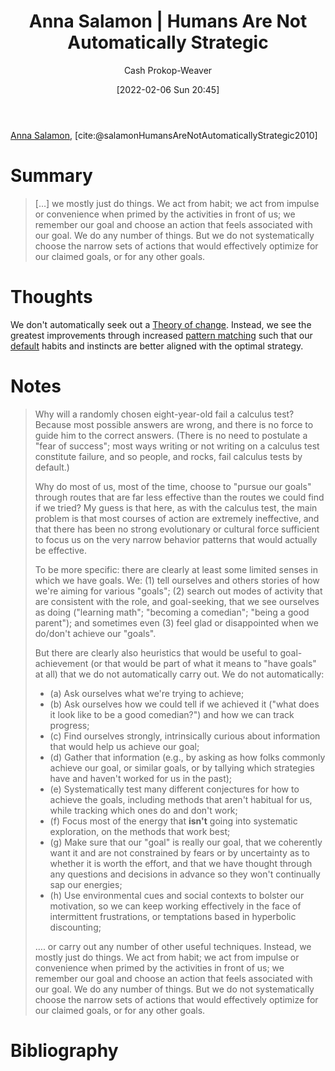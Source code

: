 :PROPERTIES:
:ROAM_REFS: [cite:@salamonHumansAreNotAutomaticallyStrategic2010]
:ID:       3bac7cee-9146-45df-be28-bb51ac48be68
:DIR:      /home/cashweaver/proj/roam/attachments/3bac7cee-9146-45df-be28-bb51ac48be68
:LAST_MODIFIED: [2023-09-05 Tue 20:14]
:END:
#+title:  Anna Salamon | Humans Are Not Automatically Strategic
#+hugo_custom_front_matter: :slug "3bac7cee-9146-45df-be28-bb51ac48be68"
#+author: Cash Prokop-Weaver
#+date: [2022-02-06 Sun 20:45]
#+filetags: :reference:
 
[[id:ebe7bcfc-87ef-404b-b6cd-e413ab6d8f16][Anna Salamon]], [cite:@salamonHumansAreNotAutomaticallyStrategic2010]

* Summary
#+begin_quote
[...] we mostly just do things. We act from habit; we act from impulse or convenience when primed by the activities in front of us; we remember our goal and choose an action that feels associated with our goal. We do any number of things. But we do not systematically choose the narrow sets of actions that would effectively optimize for our claimed goals, or for any other goals.
#+end_quote
* Thoughts
We don't automatically seek out a [[id:cb4d578c-d0d4-4056-aad1-c6ee153eb42f][Theory of change]]. Instead, we see the greatest improvements through increased [[id:b481f4e5-63b4-4455-8406-49825121b06c][pattern matching]] such that our [[id:f3ce6cfc-d119-4903-94db-9a2e2d4397e0][default]] habits and instincts are better aligned with the optimal strategy.
* Notes
#+begin_quote
Why will a randomly chosen eight-year-old fail a calculus test? Because most possible answers are wrong, and there is no force to guide him to the correct answers. (There is no need to postulate a "fear of success"; most ways writing or not writing on a calculus test constitute failure, and so people, and rocks, fail calculus tests by default.)

Why do most of us, most of the time, choose to "pursue our goals" through routes that are far less effective than the routes we could find if we tried? My guess is that here, as with the calculus test, the main problem is that most courses of action are extremely ineffective, and that there has been no strong evolutionary or cultural force sufficient to focus us on the very narrow behavior patterns that would actually be effective.

To be more specific: there are clearly at least some limited senses in which we have goals. We: (1) tell ourselves and others stories of how we're aiming for various "goals"; (2) search out modes of activity that are consistent with the role, and goal-seeking, that we see ourselves as doing ("learning math"; "becoming a comedian"; "being a good parent"); and sometimes even (3) feel glad or disappointed when we do/don't achieve our "goals".

But there are clearly also heuristics that would be useful to goal-achievement (or that would be part of what it means to "have goals" at all) that we do not automatically carry out. We do not automatically:

- (a) Ask ourselves what we're trying to achieve;
- (b) Ask ourselves how we could tell if we achieved it ("what does it look like to be a good comedian?") and how we can track progress;
- (c) Find ourselves strongly, intrinsically curious about information that would help us achieve our goal;
- (d) Gather that information (e.g., by asking as how folks commonly achieve our goal, or similar goals, or by tallying which strategies have and haven't worked for us in the past);
- (e) Systematically test many different conjectures for how to achieve the goals, including methods that aren't habitual for us, while tracking which ones do and don't work;
- (f) Focus most of the energy that *isn't* going into systematic exploration, on the methods that work best;
- (g) Make sure that our "goal" is really our goal, that we coherently want it and are not constrained by fears or by uncertainty as to whether it is worth the effort, and that we have thought through any questions and decisions in advance so they won't continually sap our energies;
- (h) Use environmental cues and social contexts to bolster our motivation, so we can keep working effectively in the face of intermittent frustrations, or temptations based in hyperbolic discounting;

.... or carry out any number of other useful techniques. Instead, we mostly just do things. We act from habit; we act from impulse or convenience when primed by the activities in front of us; we remember our goal and choose an action that feels associated with our goal. We do any number of things. But we do not systematically choose the narrow sets of actions that would effectively optimize for our claimed goals, or for any other goals.
#+end_quote
* Flashcards :noexport:
:PROPERTIES:
:ANKI_DECK: Default
:END:
** Summarize :fc:
:PROPERTIES:
:CREATED: [2022-11-23 Wed 08:47]
:FC_CREATED: 2022-11-23T16:48:41Z
:FC_TYPE:  double
:ID:       9e8db22c-d397-48b9-aec3-0d48e7e897c6
:END:
:REVIEW_DATA:
| position | ease | box | interval | due                  |
|----------+------+-----+----------+----------------------|
| front    | 2.05 |   8 |   264.39 | 2024-05-17T00:24:20Z |
| back     | 2.50 |   7 |   209.52 | 2023-12-21T02:46:23Z |
:END:

[[id:3bac7cee-9146-45df-be28-bb51ac48be68][Anna Salamon | Humans Are Not Automatically Strategic]]

*** Back
- People "mostly just do things. We act from habit; we act from impulse ... but we do not systematically choose the narrow set of actions that would effectively optimize for our claimed goals ..."
- We act with thought, but rarely do we act with [[id:462b9154-2519-45e9-a4f5-35e7c32128c7][Meta]]-level thought
*** Source
[cite:@salamonHumansAreNotAutomaticallyStrategic2010]
* Bibliography
#+print_bibliography:
